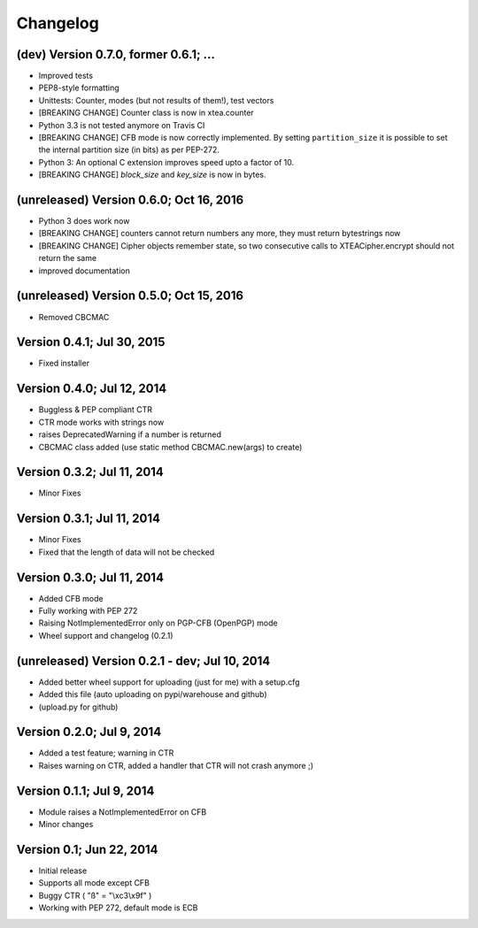 Changelog
---------

(dev) Version 0.7.0, former 0.6.1; ...
~~~~~~~~~~~~~~~~~~~~~~~~~~~~~~~~~~~~~~~~~~~~~~~

- Improved tests
- PEP8-style formatting
- Unittests: Counter, modes (but not results of them!), test vectors
- [BREAKING CHANGE] Counter class is now in xtea.counter
- Python 3.3 is not tested anymore on Travis CI
- [BREAKING CHANGE] CFB mode is now correctly implemented.
  By setting ``partition_size`` it is possible to set the
  internal partition size (in bits) as per PEP-272.
- Python 3: An optional C extension improves speed upto a factor of 10.
- [BREAKING CHANGE] `block_size` and `key_size` is now in bytes.

(unreleased) Version 0.6.0; Oct 16, 2016
~~~~~~~~~~~~~~~~~~~~~~~~~~~~~~~~~~~~~~~~

- Python 3 does work now
- [BREAKING CHANGE] counters cannot return numbers any more, they must return bytestrings now
- [BREAKING CHANGE] Cipher objects remember state, so two consecutive calls to XTEACipher.encrypt should not return the same
- improved documentation

(unreleased) Version 0.5.0; Oct 15, 2016
~~~~~~~~~~~~~~~~~~~~~~~~~~~~~~~~~~~~~~~~

- Removed CBCMAC

Version 0.4.1; Jul 30, 2015
~~~~~~~~~~~~~~~~~~~~~~~~~~~

- Fixed installer

Version 0.4.0; Jul 12, 2014
~~~~~~~~~~~~~~~~~~~~~~~~~~~

- Buggless & PEP compliant CTR
- CTR mode works with strings now
- raises DeprecatedWarning if a number is returned
- CBCMAC class added (use static method CBCMAC.new(args) to create)

Version 0.3.2; Jul 11, 2014
~~~~~~~~~~~~~~~~~~~~~~~~~~~

- Minor Fixes

Version 0.3.1; Jul 11, 2014
~~~~~~~~~~~~~~~~~~~~~~~~~~~

- Minor Fixes
- Fixed that the length of data will not be checked

Version 0.3.0; Jul 11, 2014
~~~~~~~~~~~~~~~~~~~~~~~~~~~

- Added CFB mode
- Fully working with PEP 272
- Raising NotImplementedError only on PGP-CFB (OpenPGP) mode
- Wheel support and changelog (0.2.1)

(unreleased) Version 0.2.1 - dev; Jul 10, 2014
~~~~~~~~~~~~~~~~~~~~~~~~~~~~~~~~~~~~~~~~~~~~~~

- Added better wheel support for uploading (just for me) with a setup.cfg
- Added this file (auto uploading on pypi/warehouse and github)
- (upload.py for github)

Version 0.2.0; Jul 9, 2014
~~~~~~~~~~~~~~~~~~~~~~~~~~

- Added a test feature; warning in CTR
- Raises warning on CTR, added a handler that CTR will not crash anymore ;)

Version 0.1.1; Jul 9, 2014
~~~~~~~~~~~~~~~~~~~~~~~~~~

- Module raises a NotImplementedError on CFB
- Minor changes

Version 0.1; Jun 22, 2014
~~~~~~~~~~~~~~~~~~~~~~~~~

- Initial release
- Supports all mode except CFB
- Buggy CTR ( "ß" = "\\xc3\\x9f" )
- Working with PEP 272, default mode is ECB
